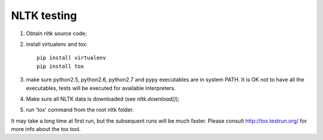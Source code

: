 NLTK testing
============

1. Obtain nltk source code;
2. install virtualenv and tox::

       pip install virtualenv
       pip install tox

3. make sure python2.5, python2.6, python2.7 and pypy executables are in system PATH.
   It is OK not to have all the executables, tests will be executed for available interpreters.

4. Make sure all NLTK data is downloaded (see `nltk.download()`);

5. run 'tox' command from the root nltk folder.

It may take a long time at first run, but the subsequent runs will be much faster.
Please consult http://tox.testrun.org/ for more info about the tox tool.